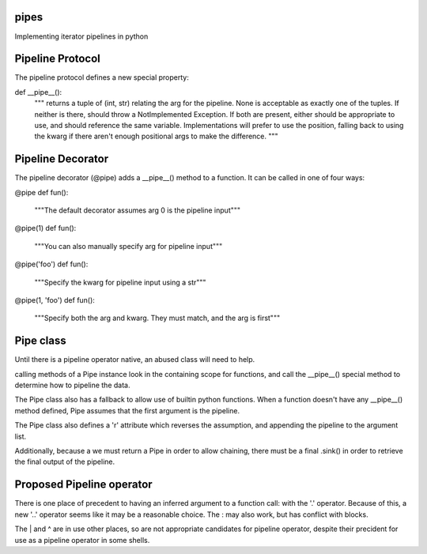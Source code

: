 pipes
=====

Implementing iterator pipelines in python

Pipeline Protocol
=================
The pipeline protocol defines a new special property:

def __pipe__():
    """
    returns a tuple of (int, str) relating the arg for the pipeline.
    None is acceptable as exactly one of the tuples.
    If neither is there, should throw a NotImplemented Exception.
    If both are present, either should be appropriate to use, and
    should reference the same variable. Implementations will prefer to use
    the position, falling back to using the kwarg if there aren't enough
    positional args to make the difference.
    """

Pipeline Decorator
==================
The pipeline decorator (@pipe) adds a __pipe__() method to a function.
It can be called in one of four ways:

@pipe
def fun():
    """The default decorator assumes arg 0 is the pipeline input"""

@pipe(1)
def fun():
    """You can also manually specify arg for pipeline input"""

@pipe('foo')
def fun():
    """Specify the kwarg for pipeline input using a str"""

@pipe(1, 'foo')
def fun():
    """Specify both the arg and kwarg. They must match, and the arg is first"""

Pipe class
==========
Until there is a pipeline operator native, an abused class will need to help.

calling methods of a Pipe instance look in the containing scope for functions,
and call the __pipe__() special method to determine how to pipeline the data.

The Pipe class also has a fallback to allow use of builtin python functions.
When a function doesn't have any __pipe__() method defined, Pipe assumes that 
the first argument is the pipeline.

The Pipe class also defines a 'r' attribute which reverses the assumption, 
and appending the pipeline to the argument list.

Additionally, because a we must return a Pipe in order to allow chaining, there
must be a final .sink() in order to retrieve the final output of the pipeline.

Proposed Pipeline operator
==========================
There is one place of precedent to having an inferred argument to a function 
call: with the '.' operator. Because of this, a new '..' operator seems like it
may be a reasonable choice. The : may also work, but has conflict with blocks.

The | and ^ are in use other places, so are not appropriate candidates for 
pipeline operator, despite their precident for use as a pipeline operator in 
some shells.
